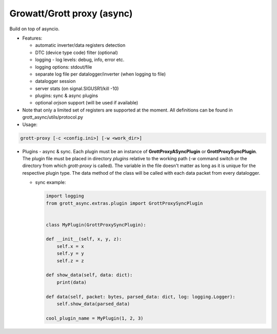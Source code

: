 Growatt/Grott proxy (async)
=================================

Build on top of asyncio.

* Features:

  - automatic inverter/data registers detection
  - DTC (device type code) filter (optional)
  - logging - log levels: debug, info, error etc.
  - logging options: stdout/file
  - separate log file per datalogger/inverter (when logging to file)
  - datalogger session
  - server stats (on signal.SIGUSR1/kill -10)
  - plugins: sync & async plugins
  - optional *orjson* support (will be used if available)

* Note that only a limited set of registers are supported at the moment. All definitions
  can be found in grott_async/utils/protocol.py

* Usage:

.. code-block:: console

    grott-proxy [-c <config.ini>] [-w <work_dir>]


* Plugins - async & sync. Each plugin must be an instance of **GrottProxyASyncPlugin** or **GrottProxySyncPlugin**. The plugin file must be placed in directory *plugins* relative to the working path (*-w* command switch or the directory from which *grott-proxy* is called). The variable in the file doesn't matter as long as it is unique for the respective plugin type. The data method of the class will be called with each data packet from every datalogger.

  - sync example:

    .. code-block:: python

        import logging
        from grott_async.extras.plugin import GrottProxySyncPlugin


        class MyPlugin(GrottProxySyncPlugin):

        def __init__(self, x, y, z):
            self.x = x
            self.y = y
            self.z = z

        def show_data(self, data: dict):
            print(data)

        def data(self, packet: bytes, parsed_data: dict, log: logging.Logger):
            self.show_data(parsed_data)

        cool_plugin_name = MyPlugin(1, 2, 3)


